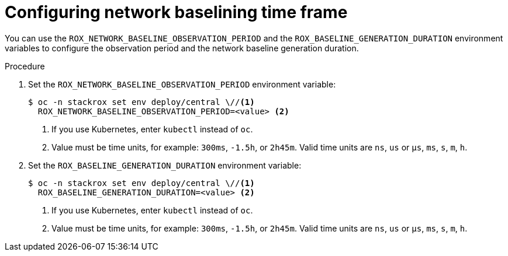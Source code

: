// Module included in the following assemblies:
//
// * operating/manage-network-policies.adoc
:_mod-docs-content-type: PROCEDURE
[id="configuring-network-baselining-timeframe_{context}"]
= Configuring network baselining time frame

You can use the `ROX_NETWORK_BASELINE_OBSERVATION_PERIOD` and the `ROX_BASELINE_GENERATION_DURATION` environment variables to configure the observation period and the network baseline generation duration.

.Procedure

. Set the `ROX_NETWORK_BASELINE_OBSERVATION_PERIOD` environment variable:
+
[source,terminal]
----
$ oc -n stackrox set env deploy/central \//<1>
  ROX_NETWORK_BASELINE_OBSERVATION_PERIOD=<value> <2>
----
<1> If you use Kubernetes, enter `kubectl` instead of `oc`.
<2> Value must be time units, for example: `300ms`, `-1.5h`, or `2h45m`. Valid time units are `ns`, `us` or `µs`, `ms`, `s`, `m`, `h`.
. Set the `ROX_BASELINE_GENERATION_DURATION` environment variable:
+
[source,terminal]
----
$ oc -n stackrox set env deploy/central \//<1>
  ROX_BASELINE_GENERATION_DURATION=<value> <2>
----
<1> If you use Kubernetes, enter `kubectl` instead of `oc`.
<2> Value must be time units, for example: `300ms`, `-1.5h`, or `2h45m`. Valid time units are `ns`, `us` or `µs`, `ms`, `s`, `m`, `h`.